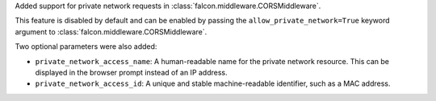 Added support for private network requests in :class:`falcon.middleware.CORSMiddleware`.

This feature is disabled by default and can be enabled by passing the ``allow_private_network=True`` keyword argument to :class:`falcon.middleware.CORSMiddleware`.

Two optional parameters were also added:

- ``private_network_access_name``: A human-readable name for the private network resource. This can be displayed in the browser prompt instead of an IP address.
- ``private_network_access_id``: A unique and stable machine-readable identifier, such as a MAC address.